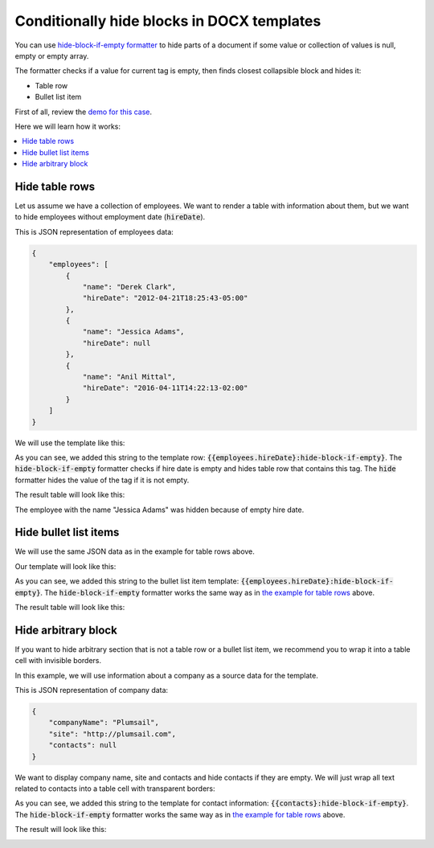 Conditionally hide blocks in DOCX templates
===========================================

You can use `hide-block-if-empty formatter <../common-docx-xlsx/formatters.html#hhide-block-if-empty>`_ to hide parts of a document if some value or collection of values is null, empty or empty array.

The formatter checks if a value for current tag is empty, then finds closest collapsible block and hides it:

- Table row
- Bullet list item

First of all, review the `demo for this case <./demos.html#conditionally-hide-blocks>`_. 

Here we will learn how it works:

.. contents::
    :local:
    :depth: 1    

.. _hide-table-rows:

Hide table rows
---------------

Let us assume we have a collection of employees. We want to render a table with information about them, but we want to hide employees without employment date (:code:`hireDate`).

This is JSON representation of employees data:

.. code:: json

    {           
        "employees": [
            {
                "name": "Derek Clark",
                "hireDate": "2012-04-21T18:25:43-05:00"
            },
            {
                "name": "Jessica Adams",
                "hireDate": null
            },
            {
                "name": "Anil Mittal",
                "hireDate": "2016-04-11T14:22:13-02:00"         
            }
        ]
    }

We will use the template like this:

.. image:: ../../_static/img/document-generation/hide-table-row-template.png
    :alt: hide table row template

As you can see, we added this string to the template row: :code:`{{employees.hireDate}:hide-block-if-empty}`. The :code:`hide-block-if-empty` formatter checks if hire date is empty and hides table row that contains this tag. The :code:`hide` formatter hides the value of the tag if it is not empty.

The result table will look like this:

.. image:: ../../_static/img/document-generation/hide-table-row-result.png
    :alt: hide table row result

The employee with the name "Jessica Adams" was hidden because of empty hire date.


Hide bullet list items
----------------------

We will use the same JSON data as in the example for table rows above.

Our template will look like this:

.. image:: ../../_static/img/document-generation/hide-bullet-list-item-template.png
    :alt: hide bullet list template

As you can see, we added this string to the bullet list item template: :code:`{{employees.hireDate}:hide-block-if-empty}`. The :code:`hide-block-if-empty` formatter works the same way as in `the example for table rows <#hide-table-rows>`_ above.

The result table will look like this:

.. image:: ../../_static/img/document-generation/hide-bullet-list-item-result.png
    :alt: hide bullet list result

Hide arbitrary block
--------------------

If you want to hide arbitrary section that is not a table row or a bullet list item, we recommend you to wrap it into a table cell with invisible borders.

In this example, we will use information about a company as a source data for the template.

This is JSON representation of company data:

.. code:: json

    {       
        "companyName": "Plumsail",    
        "site": "http://plumsail.com",
        "contacts": null    
    }

We want to display company name, site and contacts and hide contacts if they are empty. We will just wrap all text related to contacts into a table cell with transparent borders:

.. image:: ../../_static/img/document-generation/hide-arbitrary-block-template.png
    :alt: hide arbitrary block template

As you can see, we added this string to the template for contact information: :code:`{{contacts}:hide-block-if-empty}`. The :code:`hide-block-if-empty` formatter works the same way as in `the example for table rows <#hide-table-rows>`_ above.

The result will look like this:

.. image:: ../../_static/img/document-generation/hide-arbitrary-block-result.png
    :alt: hide arbitrary block result